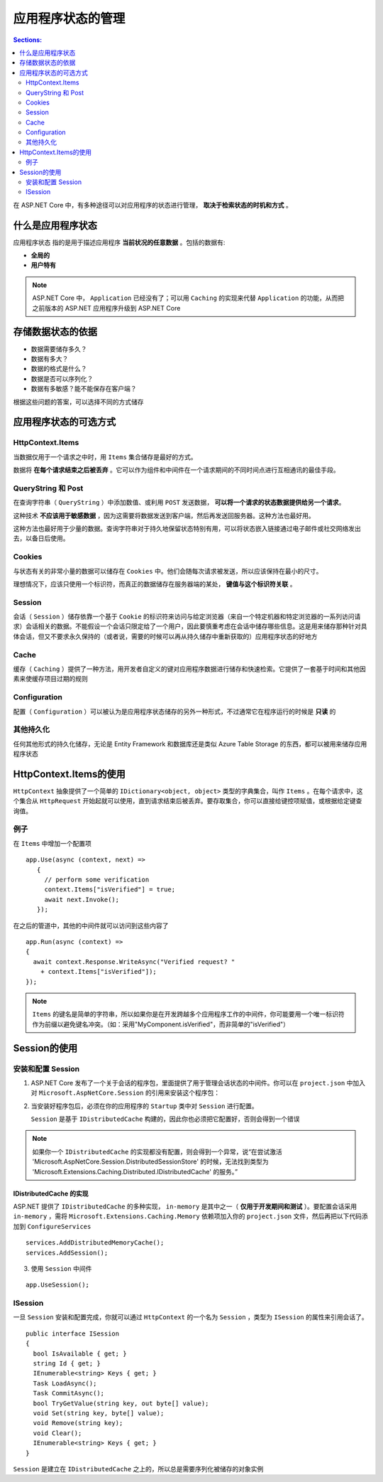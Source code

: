 应用程序状态的管理
======================

.. contents:: Sections:
   :local:
   :depth: 2

在 ASP.NET Core 中，有多种途径可以对应用程序的状态进行管理， **取决于检索状态的时机和方式** 。

什么是应用程序状态
---------------------

``应用程序状态`` 指的是用于描述应用程序 **当前状况的任意数据** 。包括的数据有:

-  **全局的** 

- **用户特有**  

.. note::
    ASP.NET Core 中， ``Application`` 已经没有了；可以用 ``Caching`` 的实现来代替 ``Application`` 的功能，从而把之前版本的 ASP.NET 应用程序升级到 ASP.NET Core

存储数据状态的依据
-------------------
- 数据需要储存多久？
- 数据有多大？
- 数据的格式是什么？
- 数据是否可以序列化？
- 数据有多敏感？能不能保存在客户端？

根据这些问题的答案，可以选择不同的方式储存

应用程序状态的可选方式
-------------------------

HttpContext.Items
^^^^^^^^^^^^^^^^^^^^^^

当数据仅用于一个请求之中时，用 ``Items`` 集合储存是最好的方式。

数据将 **在每个请求结束之后被丢弃** 。它可以作为组件和中间件在一个请求期间的不同时间点进行互相通讯的最佳手段。

QueryString 和 Post
^^^^^^^^^^^^^^^^^^^^^^^^^^
在查询字符串（ ``QueryString`` ）中添加数值、或利用 ``POST`` 发送数据， **可以将一个请求的状态数据提供给另一个请求**。

这种技术 **不应该用于敏感数据** ，因为这需要将数据发送到客户端，然后再发送回服务器。这种方法也最好用。

这种方法也最好用于少量的数据。查询字符串对于持久地保留状态特别有用，可以将状态嵌入链接通过电子邮件或社交网络发出去，以备日后使用。

Cookies
^^^^^^^^^^^^
与状态有关的非常小量的数据可以储存在 ``Cookies`` 中。他们会随每次请求被发送，所以应该保持在最小的尺寸。

理想情况下，应该只使用一个标识符，而真正的数据储存在服务器端的某处， **键值与这个标识符关联** 。


Session
^^^^^^^^^^^^^

会话（ ``Session`` ）储存依靠一个基于 ``Cookie`` 的标识符来访问与给定浏览器（来自一个特定机器和特定浏览器的一系列访问请求）会话相关的数据。不能假设一个会话只限定给了一个用户，因此要慎重考虑在会话中储存哪些信息。这是用来储存那种针对具体会话，但又不要求永久保持的（或者说，需要的时候可以再从持久储存中重新获取的）应用程序状态的好地方

Cache
^^^^^^^

缓存（ ``Caching`` ）提供了一种方法，用开发者自定义的键对应用程序数据进行储存和快速检索。它提供了一套基于时间和其他因素来使缓存项目过期的规则


Configuration
^^^^^^^^^^^^^^^^^^^

配置（ ``Configuration`` ）可以被认为是应用程序状态储存的另外一种形式，不过通常它在程序运行的时候是 **只读** 的

其他持久化
^^^^^^^^^^^^^^

任何其他形式的持久化储存，无论是 Entity Framework 和数据库还是类似 Azure Table Storage 的东西，都可以被用来储存应用程序状态

HttpContext.Items的使用
-------------------------

``HttpContext`` 抽象提供了一个简单的 ``IDictionary<object, object>`` 类型的字典集合，叫作 ``Items`` 。在每个请求中，这个集合从 ``HttpRequest`` 开始起就可以使用，直到请求结束后被丢弃。要存取集合，你可以直接给键控项赋值，或根据给定键查询值。 

例子
^^^^^^^

在 ``Items`` 中增加一个配置项

::

    app.Use(async (context, next) =>
       {
         // perform some verification
         context.Items["isVerified"] = true;
         await next.Invoke();
       });

在之后的管道中，其他的中间件就可以访问到这些内容了

::

   app.Run(async (context) =>
   {
     await context.Response.WriteAsync("Verified request? "
       + context.Items["isVerified"]);
   });

.. note::

    ``Items`` 的键名是简单的字符串，所以如果你是在开发跨越多个应用程序工作的中间件，你可能要用一个唯一标识符作为前缀以避免键名冲突。（如：采用"MyComponent.isVerified"，而非简单的"isVerified"）

Session的使用
---------------

安装和配置 Session
^^^^^^^^^^^^^^^^^^^^^^

1. ASP.NET Core 发布了一个关于会话的程序包，里面提供了用于管理会话状态的中间件。你可以在 ``project.json`` 中加入对 ``Microsoft.AspNetCore.Session`` 的引用来安装这个程序包：

2. 当安装好程序包后，必须在你的应用程序的 ``Startup`` 类中对 ``Session`` 进行配置。

   ``Session`` 是基于 ``IDistributedCache`` 构建的，因此你也必须把它配置好，否则会得到一个错误

.. note::
   如果你一个 ``IDistributedCache`` 的实现都没有配置，则会得到一个异常，说“在尝试激活 'Microsoft.AspNetCore.Session.DistributedSessionStore' 的时候，无法找到类型为 'Microsoft.Extensions.Caching.Distributed.IDistributedCache' 的服务。”

IDistributedCache 的实现
"""""""""""""""""""""""""""

ASP.NET 提供了 ``IDistributedCache`` 的多种实现， ``in-memory`` 是其中之一（ **仅用于开发期间和测试** ）。要配置会话采用 ``in-memory`` ，需将 ``Microsoft.Extensions.Caching.Memory`` 依赖项加入你的 ``project.json`` 文件，然后再把以下代码添加到 ``ConfigureServices``

::

   services.AddDistributedMemoryCache();
   services.AddSession();

3. 使用 ``Session`` 中间件

::

   app.UseSession();

ISession
^^^^^^^^^^^^

一旦 ``Session`` 安装和配置完成，你就可以通过 ``HttpContext`` 的一个名为 ``Session`` ，类型为 ``ISession`` 的属性来引用会话了。   

::

   public interface ISession
   {
     bool IsAvailable { get; }
     string Id { get; }
     IEnumerable<string> Keys { get; }
     Task LoadAsync();
     Task CommitAsync();
     bool TryGetValue(string key, out byte[] value);
     void Set(string key, byte[] value);
     void Remove(string key);
     void Clear();
     IEnumerable<string> Keys { get; }
   }

``Session`` 是建立在 ``IDistributedCache`` 之上的，所以总是需要序列化被储存的对象实例   

